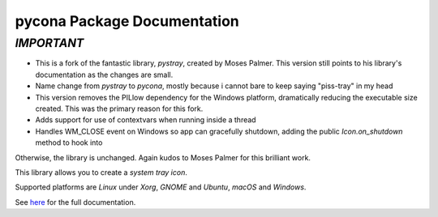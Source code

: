 pycona Package Documentation
=============================

*IMPORTANT*
----------------------------------------------
*  This is a fork of the fantastic library, *pystray*, created by Moses Palmer. This version still points to his library's documentation as the changes are small.
*  Name change from *pystray* to *pycona*, mostly because i cannot bare to keep saying "piss-tray" in my head
*  This version removes the PILlow dependency for the Windows platform, dramatically reducing the executable size created. This was the primary reason for this fork.
*  Adds support for use of contextvars when running inside a thread
*  Handles WM_CLOSE event on Windows so app can gracefully shutdown, adding the public *Icon.on_shutdown* method to hook into

Otherwise, the library is unchanged. Again kudos to Moses Palmer for this brilliant work.



This library allows you to create a *system tray icon*.

Supported platforms are *Linux* under *Xorg*, *GNOME* and *Ubuntu*, *macOS*
and *Windows*.

See `here <https://pystray.readthedocs.io/en/latest/>`_ for the full
documentation.
